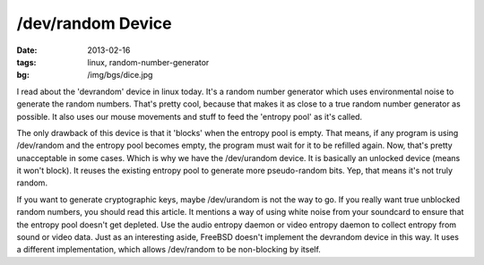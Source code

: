 /dev/random Device
==================

:date: 2013-02-16
:tags: linux, random-number-generator
:bg: /img/bgs/dice.jpg


I read about the 'devrandom' device in linux today. It's a random number
generator which uses environmental noise to generate the random numbers.
That's pretty cool, because that makes it as close to a true random number
generator as possible. It also uses our mouse movements and stuff to feed
the 'entropy pool' as it's called.

The only drawback of this device is that it 'blocks' when the entropy pool
is empty. That means, if any program is using /dev/random and the entropy
pool becomes empty, the program must wait for it to be refilled again.
Now, that's pretty unacceptable in some cases. Which is why we have the
/dev/urandom device. It is basically an unlocked device (means it won't
block). It reuses the existing entropy pool to generate more pseudo-random
bits. Yep, that means it's not truly random.

If you want to generate cryptographic keys, maybe /dev/urandom is not the
way to go. If you really want true unblocked random numbers, you should read
this article. It mentions a way of using white noise from your soundcard
to ensure that the entropy pool doesn't get depleted. Use the audio entropy
daemon or video entropy daemon to collect entropy from sound or video data.
Just as an interesting aside, FreeBSD doesn't implement the devrandom device
in this way. It uses a different implementation, which allows /dev/random
to be non-blocking by itself.
